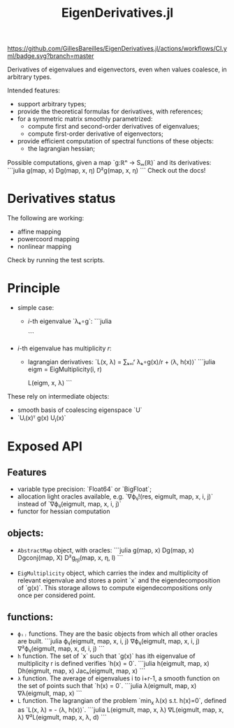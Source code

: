 #+TITLE: EigenDerivatives.jl

[[https://GillesBareilles.github.io/NonSmoothSolvers.jl/stable][https://img.shields.io/badge/docs-stable-blue.svg]]
[[https://GillesBareilles.github.io/NonSmoothSolvers.jl/dev][https://img.shields.io/badge/docs-dev-blue.svg]]
[[https://github.com/GillesBareilles/EigenDerivatives.jl/actions/workflows/CI.yml?query=branch%3Amaster][https://github.com/GillesBareilles/EigenDerivatives.jl/actions/workflows/CI.yml/badge.svg?branch=master]]
[[https://codecov.io/gh/GillesBareilles/EigenDerivatives.jl][https://codecov.io/gh/GillesBareilles/EigenDerivatives.jl/branch/main/graph/badge.svg]]
[[https://github.com/invenia/BlueStyle][https://img.shields.io/badge/code%20style-blue-4495d1.svg]]

Derivatives of eigenvalues and eigenvectors, even when values coalesce, in arbitrary types.

Intended features:
- support arbitrary types;
- provide the theoretical formulas for derivatives, with references;
- for a symmetric matrix smoothly parametrized:
  + compute first and second-order derivatives of eigenvalues;
  + compute first-order derivative of eigenvectors;
- provide efficient computation of spectral functions of these objects:
  + the lagrangian hessian;

# TODO: rewrite this

Possible computations, given a map `g:ℝⁿ → Sₘ(ℝ)` and its derivatives:
```julia
g(map, x)
Dg(map, x, η)
D²g(map, x, η)
```
Check out the docs!

* Derivatives status
The following are working:
- affine mapping
- powercoord mapping
- nonlinear mapping
Check by running the test scripts.

* Principle

- simple case:
  + $i$-th eigenvalue `λₖ∘g`:
    ```julia

    ```
- $i$-th eigenvalue has multiplicity $r$:
  + lagrangian derivatives: `L(x, λ) = ∑ₖ₌ᵢʳ λₖ∘g(x)/r + ⟨λ, h(x)⟩`
    ```julia
    eigm = EigMultiplicity(i, r)

    L(eigm, x, λ)
    ```

These rely on intermediate objects:
- smooth basis of coalescing eigenspace `U`
- `Uᵢ(x)ᵀ g(x) Uⱼ(x)`

* Exposed API
** Features
- variable type precision: `Float64` or `BigFloat`;
- allocation light oracles available, e.g.
  `∇ϕᵢⱼ!(res, eigmult, map, x, i, j)` instead of `∇ϕᵢⱼ(eigmult, map, x, i, j)`
- functor for hessian computation
** objects:
+ ~AbstractMap~ object, with oracles:
  ```julia
  g(map, x)
  Dg(map, x)
  Dgconj(map, X)
  D²g_ηl(map, x, η, l)
  ```

+ ~EigMultiplicity~ object, which carries the index and multiplicity of relevant eigenvalue and stores a point `x` and the eigendecomposition of `g(x)`.
  This storage allows to compute eigendecompositions only once per considered point.

** functions:
+ ~ϕᵢⱼ~ functions. They are the basic objects from which all other oracles are built.
  ```julia
  ϕᵢⱼ(eigmult, map, x, i, j)
  ∇ϕᵢⱼ(eigmult, map, x, i, j)
  ∇²ϕᵢⱼ(eigmult, map, x, d, i, j)
  ```
+ ~h~ function. The set of `x` such that `g(x)` has ith eigenvalue of multiplicity r is defined verifies `h(x) = 0`.
  ```julia
  h(eigmult, map, x)
  Dh(eigmult, map, x)
  Jacₕ(eigmult, map, x)
  ```
+ ~λ~ function. The average of eigenvalues i to i+r-1, a smooth function on the set of points such that `h(x) = 0`.
  ```julia
  λ(eigmult, map, x)
  ∇λ(eigmult, map, x)
  ```
+ ~L~ function. The lagrangian of the problem `min_x λ(x) s.t. h(x)=0`, defined as `L(x, λ) =  - ⟨λ, h(x)⟩`.
  ```julia
  L(eigmult, map, x, λ)
  ∇L(eigmult, map, x, λ)
  ∇²L(eigmult, map, x, λ, d)
  ```
